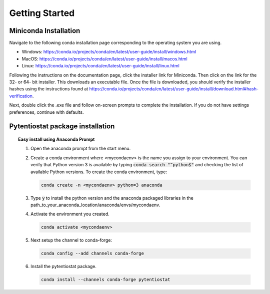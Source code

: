 .. This page should include information for users to install the Pytentiostat package
   and take any additional measures necessary prior to starting to use the pytentiostat
   for experiments.

.. _quick_start:

Getting Started
================

Miniconda Installation
----------------------

Navigate to the following conda installation page corresponding to the operating system you are using.

* Windows:  https://conda.io/projects/conda/en/latest/user-guide/install/windows.html
* MacOS:    https://conda.io/projects/conda/en/latest/user-guide/install/macos.html
* Linux:    https://conda.io/projects/conda/en/latest/user-guide/install/linux.html

Following the instructions on the documentation page, click the installer link for Miniconda. Then click on the
link for the 32- or 64- bit installer. This downloads an executable file. Once the file is downloaded, you should verify
the installer hashes using the instructions found at https://conda.io/projects/conda/en/latest/user-guide/install/download.html#hash-verification.

Next, double click the .exe file and follow on-screen prompts to complete the
installation. If you do not have settings preferences, continue with defaults.

.. seealso::
   If there are any problems with the installation, see the full user documentation for Miniconda at
   https://conda.io/projects/conda/en/latest/user-guide/install/index.html

Pytentiostat package installation
---------------------------------

.. topic:: Easy install using Anaconda Prompt

   #. Open the anaconda prompt from the start menu.

   #. Create a conda environment where <mycondaenv> is the name you assign to your environment. You can verify that Python
      version 3 is available by typing :code:`conda search "^python$"` and checking the list of available Python versions.
      To create the conda environment, type:

      .. code-block::

         conda create -n <mycondaenv> python=3 anaconda

   #. Type :code:`y` to install the python version and the anaconda packaged libraries in the path_to_your_anaconda_location/anaconda/envs/mycondaenv.

   #. Activate the environment you created.

      .. code-block::

         conda activate <mycondaenv>

   #. Next setup the channel to conda-forge:

      .. code-block::

         conda config --add channels conda-forge

   #. Install the pytentiostat package.

      .. code-block::

         conda install --channels conda-forge pytentiostat

.. topic:: Windows Command Prompt


